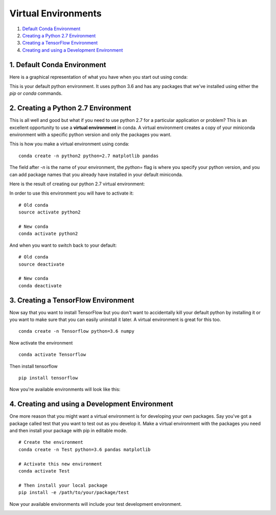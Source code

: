 .. _`environments`:

Virtual Environments
====================

1. `Default Conda Environment`_
2. `Creating a Python 2.7 Environment`_
3. `Creating a TensorFlow Environment`_
4. `Creating and using a Development Environment`_

.. _`Default Conda Environment`:

1. Default Conda Environment
----------------------------

Here is a graphical representation of what you have when you start out using conda:

.. image:: ../_imgs/environments_folders-1.png
  :scale: 8 %
  :align: left
 
This is your default python environment.
It uses python 3.6 and has any packages that we've installed using either the 
`pip` or `conda` commands.




.. _`Creating a Python 2.7 Environment`:

2. Creating a Python 2.7 Environment
------------------------------------


This is all well and good but what if you need to use python 2.7 for a particular
application or problem? 
This is an excellent opportunity to use a **virtual environment** in conda.
A virtual environment creates a copy of your miniconda environment with a 
specific python version and only the packages you want.

This is how you make a virtual environment using conda:

::

  conda create -n python2 python=2.7 matplotlib pandas
   
The field after `-n` is the name of your environment, the `python=` flag is 
where you specify your python version, and you can add package names that you
already have installed in your default miniconda.

Here is the result of creating our python 2.7 virtual environment:

.. image:: ../_imgs/environments_folders-2.png
  :scale: 8 %
  :align: left

In order to use this environment you will have to activate it:

::

   # Old conda
   source activate python2
   
   # New conda
   conda activate python2
   
And when you want to switch back to your default:

::

   # Old conda
   source deactivate

   # New conda
   conda deactivate
   

.. _`Creating a TensorFlow Environment`:

3. Creating a TensorFlow Environment
------------------------------------


Now say that you want to install TensorFlow but you don't want to accidentally
kill your default python by installing it or you want to make sure that you can
easily uninstall it later. A virtual environment is great for this too.

::

  conda create -n Tensorflow python=3.6 numpy
  
Now activate the environment

::

  conda activate Tensorflow

Then install tensorflow

::

  pip install tensorflow
  
Now you're available environments will look like this:

.. image:: ../_imgs/environments_folders-3.png
  :scale: 8 %
  :align: left

.. _`Creating and using a Development Environment`:

4. Creating and using a Development Environment
-----------------------------------------------

One more reason that you might want a virtual environment is for developing your
own packages. Say you've got a package called test that you want to test out as
you develop it. Make a virtual environment with the packages you need and then 
install your package with pip in editable mode.

::

  # Create the environment
  conda create -n Test python=3.6 pandas matplotlib
  
  # Activate this new environment
  conda activate Test
  
  # Then install your local package
  pip install -e /path/to/your/package/test

Now your available environments will include your test development environment. 

.. image:: ../_imgs/environments_folders-4.png
  :scale: 8 %
  :align: left


